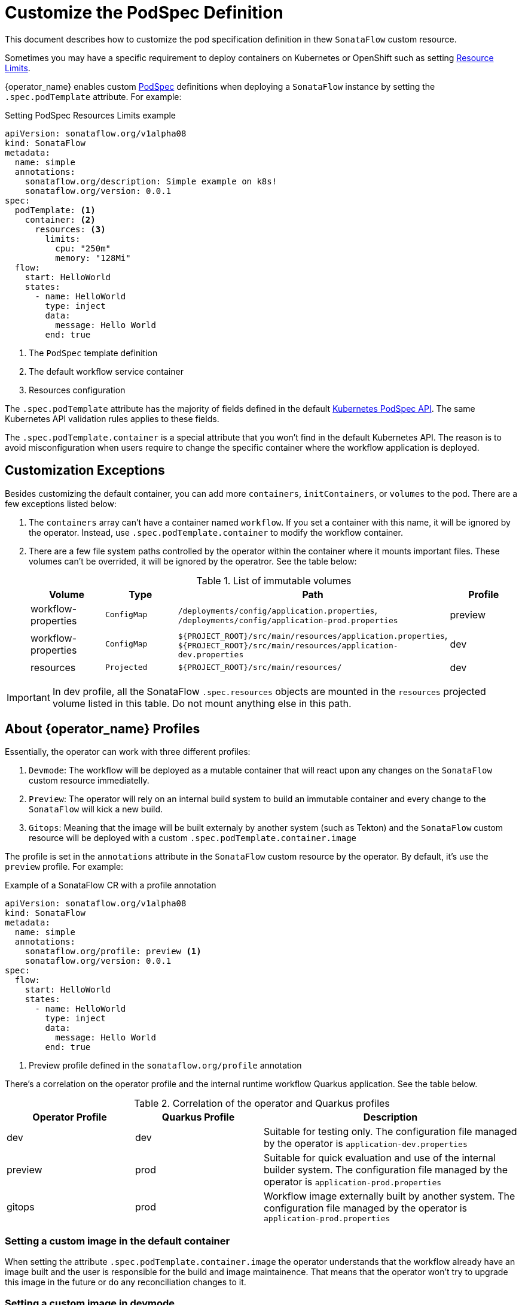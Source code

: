 = Customize the PodSpec Definition
:compat-mode!:
// Metadata:
:description: How to customize the PodTemplateSpec in the SonataFlow custom resource
:keywords: sonataflow, workflow, serverless, operator, kubernetes, minikube, podspec, openshift, containers, template
// URLs

:k8s_resources_limits_url: https://kubernetes.io/docs/concepts/configuration/manage-resources-containers/
:k8s_podspec_api_url: https://kubernetes.io/docs/reference/generated/kubernetes-api/v1.26/#podspec-v1-core

This document describes how to customize the pod specification definition in thew `SonataFlow` custom resource.

Sometimes you may have a specific requirement to deploy containers on Kubernetes or OpenShift such as setting link:{k8s_resources_limits_url}[Resource Limits].

{operator_name} enables custom link:{k8s_podspec_api_url}[PodSpec] definitions when deploying a `SonataFlow` instance by setting the `.spec.podTemplate` attribute. For example:

.Setting PodSpec Resources Limits example
[source,yaml,subs="attributes+"]
----
apiVersion: sonataflow.org/v1alpha08
kind: SonataFlow
metadata:
  name: simple
  annotations:
    sonataflow.org/description: Simple example on k8s!
    sonataflow.org/version: 0.0.1
spec:
  podTemplate: <1>
    container: <2>
      resources: <3>
        limits:
          cpu: "250m"
          memory: "128Mi"
  flow:
    start: HelloWorld
    states:
      - name: HelloWorld
        type: inject
        data:
          message: Hello World
        end: true
----

<1> The `PodSpec` template definition
<2> The default workflow service container 
<3> Resources configuration

The `.spec.podTemplate` attribute has the majority of fields defined in the default link:{k8s_podspec_api_url}[Kubernetes PodSpec API]. The same Kubernetes API validation rules applies to these fields.

The `.spec.podTemplate.container` is a special attribute that you won't find in the default Kubernetes API. The reason is to avoid misconfiguration when users require to change the specific container where the workflow application is deployed.

== Customization Exceptions

Besides customizing the default container, you can add more `containers`, `initContainers`, or `volumes` to the pod. There are a few exceptions listed below:

1. The `containers` array can't have a container named `workflow`. If you set a container with this name, it will be ignored by the operator. Instead, use `.spec.podTemplate.container` to modify the workflow container.
2. There are a few file system paths controlled by the operator within the container where it mounts important files. These volumes can't be overrided, it will be ignored by the operatror. See the table below:
+
.List of immutable volumes
[cols="1,1,2,1"]
|===
|Volume | Type | Path | Profile

| workflow-properties
| `ConfigMap`
| `/deployments/config/application.properties`, `/deployments/config/application-prod.properties`
| preview

| workflow-properties
| `ConfigMap`
| `$\{PROJECT_ROOT\}/src/main/resources/application.properties`, `$\{PROJECT_ROOT\}/src/main/resources/application-dev.properties`
| dev

| resources
| `Projected`
| `$\{PROJECT_ROOT\}/src/main/resources/`
| dev

|===

[IMPORTANT]
====
In dev profile, all the SonataFlow `.spec.resources` objects are mounted in the `resources` projected volume listed in this table. Do not mount anything else in this path.
====

[#operator-profiles]
== About {operator_name} Profiles

Essentially, the operator can work with three different profiles:

1. `Devmode`: The workflow will be deployed as a mutable container that will react upon any changes on the `SonataFlow` custom resource immediatelly.
2. `Preview`: The operator will rely on an internal build system to build an immutable container and every change to the `SonataFlow` will kick a new build.
3. `Gitops`: Meaning that the image will be built externaly by another system (such as Tekton) and the `SonataFlow` custom resource will be deployed with a custom `.spec.podTemplate.container.image`

The profile is set in the `annotations` attribute in the `SonataFlow` custom resource by the operator. By default, it's use the `preview` profile. For example:

.Example of a SonataFlow CR with a profile annotation
[source,yaml,subs="attributes+"]
----
apiVersion: sonataflow.org/v1alpha08
kind: SonataFlow
metadata:
  name: simple
  annotations:
    sonataflow.org/profile: preview <1>
    sonataflow.org/version: 0.0.1
spec:
  flow:
    start: HelloWorld
    states:
      - name: HelloWorld
        type: inject
        data:
          message: Hello World
        end: true
----

1. Preview profile defined in the `sonataflow.org/profile` annotation

There's a correlation on the operator profile and the internal runtime workflow Quarkus application. See the table below.

.Correlation of the operator and Quarkus profiles
[cols="1,1,2"]
|===
|Operator Profile | Quarkus Profile | Description

| dev
| dev
| Suitable for testing only. The configuration file managed by the operator is `application-dev.properties`

| preview
| prod
| Suitable for quick evaluation and use of the internal builder system. The configuration file managed by the operator is `application-prod.properties`

| gitops
| prod
| Workflow image externally built by another system. The configuration file managed by the operator is `application-prod.properties`

|===

[#custom-image-default-container]
=== Setting a custom image in the default container

When setting the attribute `.spec.podTemplate.container.image` the operator understands that the workflow already have an image built and the user is responsible for the build and image maintainence. That means that the operator won't try to upgrade this image in the future or do any reconciliation changes to it.

=== Setting a custom image in devmode

In xref:cloud/operator/developing-workflows.adoc[development profile], it's expected that the image is based on the default `quay.io/kiegroup/kogito-swf-devmode:latest`. 

=== Setting a custom image in preview

When xref:cloud/operator/build-and-deploy-workflows.adoc[building workflows], you can opt in to have the operator to handle the build process for you. However, in more complex scenarios it's expected that the user owns and controls the build process. For this reason, when overriding the image the operator won't build the workflow. The operator will try to deploy the workflow using the given image. 

In this scenario, the `.spec.resources` attribute is ignored since it's only used during the build process in the production profile. 

[IMPORTANT]
====
xref:cloud/operator/known-issues.adoc[In the roadmap] you will find that we plan to consider the `.spec.resources` attribute when the image is specified in the default container.
====

It's advised that the SonataFlow `.spec.flow` definition and the workflow built within the image corresponds to the same workflow. If these definitions don't match you may experience poorly management and configuration. The {operator_name} uses the `.spec.flow` attribute to configure the application, service discovery, and service binding with other deployments within the topology.

[IMPORTANT]
====
xref:cloud/operator/known-issues.adoc[It's on the roadmap] to add integrity check to the built images provided to the operator by customizing the default container.
====
